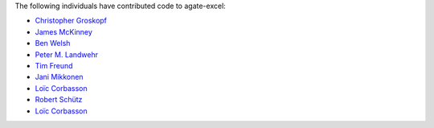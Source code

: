 The following individuals have contributed code to agate-excel:

* `Christopher Groskopf <https://github.com/onyxfish>`_
* `James McKinney <https://github.com/jpmckinney>`_
* `Ben Welsh <https://github.com/palewire>`_
* `Peter M. Landwehr <https://github.com/pmlandwehr>`_
* `Tim Freund <https://github.com/timfreund>`_
* `Jani Mikkonen <https://github.com/rasjani>`_
* `Loïc Corbasson <https://github.com/lcorbasson>`_
* `Robert Schütz <https://github.com/dotlambda>`_
* `Loïc Corbasson <https://github.com/lcorbasson>`_
